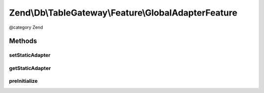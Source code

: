 .. /Db/TableGateway/Feature/GlobalAdapterFeature.php generated using docpx on 01/15/13 05:29pm


Zend\\Db\\TableGateway\\Feature\\GlobalAdapterFeature
*****************************************************


@category   Zend



Methods
=======

setStaticAdapter
----------------

.. function:: setStaticAdapter($adapter)


    Set static adapter

    :param Adapter $adapter: 



getStaticAdapter
----------------

.. function:: getStaticAdapter()


    Get static adapter


    :rtype: Adapter 



preInitialize
-------------

.. function:: preInitialize()


    after initialization, retrieve the original adapter as "master"





